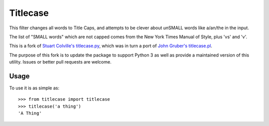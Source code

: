 Titlecase
=========

This filter changes all words to Title Caps, and attempts to be clever
about *un*\ SMALL words like a/an/the in the input.

The list of "SMALL words" which are not capped comes from the New York
Times Manual of Style, plus 'vs' and 'v'.

This is a fork of `Stuart Colville's
titlecase.py <https://muffinresearch.co.uk/titlecasepy-titlecase-in-python/>`__,
which was in turn a port of `John Gruber's
titlecase.pl <http://daringfireball.net/2008/05/title_case>`__.

The purpose of this fork is to update the package to support Python 3 as
well as provide a maintained version of this utility. Issues or better
pull requests are welcome.

Usage
-----

To use it is as simple as:

::

    >>> from titlecase import titlecase
    >>> titlecase('a thing')
    'A Thing'

